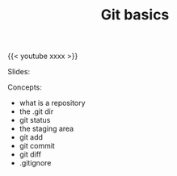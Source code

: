 #+title: Git basics
#+description: Video
#+colordes: #5c8a6f
#+slug: git-05-basics
#+weight: 5

#+OPTIONS: toc:nil

{{< youtube xxxx >}}

Slides:

#+BEGIN_export html
<a href="https://westgrid-webinars.netlify.com/git_basics/"><p align="center"><img src="/img/git/git_basics_slides.png" title="Link to slides" width="100%" style="border:2px solid black"/></p></a>
#+END_export

Concepts:

- what is a repository
- the .git dir
- git status
- the staging area
- git add
- git commit
- git diff
- .gitignore
